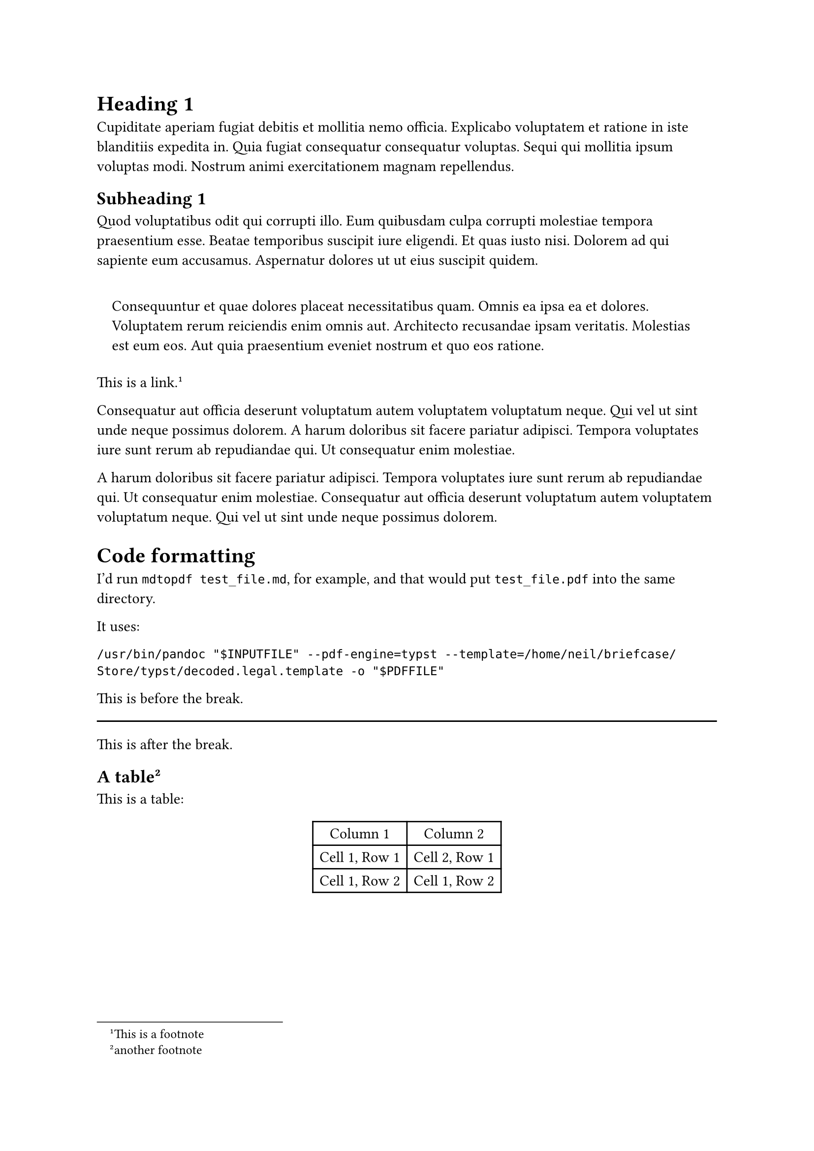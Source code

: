 = Heading 1
<heading-1>
Cupiditate aperiam fugiat debitis et mollitia nemo officia. Explicabo
voluptatem et ratione in iste blanditiis expedita in. Quia fugiat
consequatur consequatur voluptas. Sequi qui mollitia ipsum voluptas
modi. Nostrum animi exercitationem magnam repellendus.

== Subheading 1
<subheading-1>
Quod voluptatibus odit qui corrupti illo. Eum quibusdam culpa corrupti
molestiae tempora praesentium esse. Beatae temporibus suscipit iure
eligendi. Et quas iusto nisi. Dolorem ad qui sapiente eum accusamus.
Aspernatur dolores ut ut eius suscipit quidem.

#quote(block: true)[
Consequuntur et quae dolores placeat necessitatibus quam. Omnis ea ipsa
ea et dolores. Voluptatem rerum reiciendis enim omnis aut. Architecto
recusandae ipsam veritatis. Molestias est eum eos. Aut quia praesentium
eveniet nostrum et quo eos ratione.
]

#link("https://neilzone.co.uk")[This is a link];.#footnote[This is a
footnote]

Consequatur aut officia deserunt voluptatum autem voluptatem voluptatum
neque. Qui vel ut sint unde neque possimus dolorem. A harum doloribus
sit facere pariatur adipisci. Tempora voluptates iure sunt rerum ab
repudiandae qui. Ut consequatur enim molestiae.

A harum doloribus sit facere pariatur adipisci. Tempora voluptates iure
sunt rerum ab repudiandae qui. Ut consequatur enim molestiae.
Consequatur aut officia deserunt voluptatum autem voluptatem voluptatum
neque. Qui vel ut sint unde neque possimus dolorem.

= Code formatting
<code-formatting>
I’d run `mdtopdf test_file.md`, for example, and that would put
`test_file.pdf` into the same directory.

It uses:

```
/usr/bin/pandoc "$INPUTFILE" --pdf-engine=typst --template=/home/neil/briefcase/Store/typst/decoded.legal.template -o "$PDFFILE"
```

This is before the break.

#line(length: 100%)

This is after the break.

== A table#footnote[another footnote]
<a-table2>
This is a table:

#figure(
  align(center)[#table(
    columns: 2,
    align: (auto,auto,),
    table.header([Column 1], [Column 2],),
    table.hline(),
    [Cell 1, Row 1], [Cell 2, Row 1],
    [Cell 1, Row 2], [Cell 1, Row 2],
  )]
  , kind: table
  )
